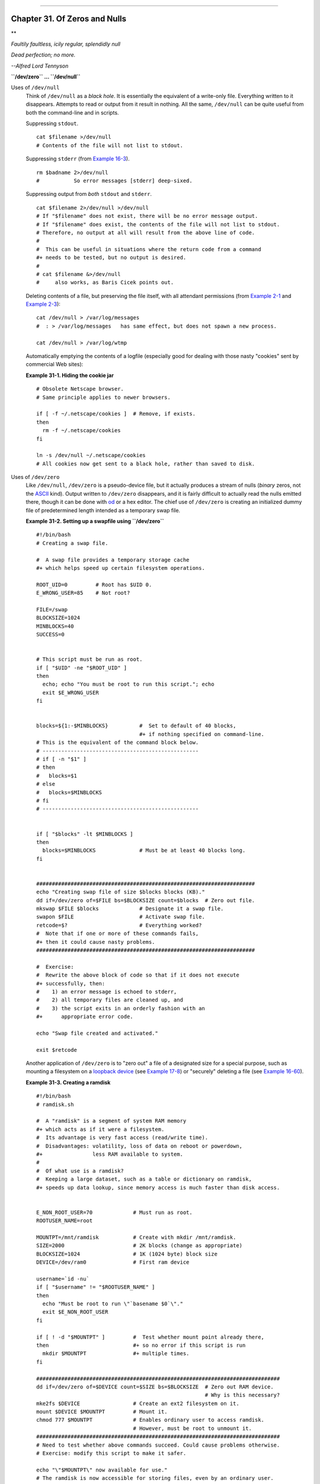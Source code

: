 +-------------------------------------+----+----------------------------+
| Advanced Bash-Scripting Guide:      |
+=====================================+====+============================+
| `Prev <networkprogramming.html>`_   |    | `Next <debugging.html>`_   |
+-------------------------------------+----+----------------------------+

--------------

Chapter 31. Of Zeros and Nulls
==============================

**

*Faultily faultless, icily regular, splendidly null*

*Dead perfection; no more.*

*--Alfred Lord Tennyson*

**``/dev/zero`` ... ``/dev/null``**

Uses of ``/dev/null``
    Think of ``/dev/null`` as a *black hole*. It is essentially the
    equivalent of a write-only file. Everything written to it
    disappears. Attempts to read or output from it result in nothing.
    All the same, ``/dev/null`` can be quite useful from both the
    command-line and in scripts.

    Suppressing ``stdout``.

    ::

        cat $filename >/dev/null
        # Contents of the file will not list to stdout.

    Suppressing ``stderr`` (from `Example 16-3 <moreadv.html#EX57>`_).

    ::

        rm $badname 2>/dev/null
        #           So error messages [stderr] deep-sixed.

    Suppressing output from *both* ``stdout`` and ``stderr``.

    ::

        cat $filename 2>/dev/null >/dev/null
        # If "$filename" does not exist, there will be no error message output.
        # If "$filename" does exist, the contents of the file will not list to stdout.
        # Therefore, no output at all will result from the above line of code.
        #
        #  This can be useful in situations where the return code from a command
        #+ needs to be tested, but no output is desired.
        #
        # cat $filename &>/dev/null
        #     also works, as Baris Cicek points out.

    Deleting contents of a file, but preserving the file itself, with
    all attendant permissions (from `Example 2-1 <sha-bang.html#EX1>`_
    and `Example 2-3 <sha-bang.html#EX2>`_):

    ::

        cat /dev/null > /var/log/messages
        #  : > /var/log/messages   has same effect, but does not spawn a new process.

        cat /dev/null > /var/log/wtmp

    Automatically emptying the contents of a logfile (especially good
    for dealing with those nasty "cookies" sent by commercial Web
    sites):

    **Example 31-1. Hiding the cookie jar**

    ::

        # Obsolete Netscape browser.
        # Same principle applies to newer browsers.

        if [ -f ~/.netscape/cookies ]  # Remove, if exists.
        then
          rm -f ~/.netscape/cookies
        fi

        ln -s /dev/null ~/.netscape/cookies
        # All cookies now get sent to a black hole, rather than saved to disk.

Uses of ``/dev/zero``
    Like ``/dev/null``, ``/dev/zero`` is a pseudo-device file, but it
    actually produces a stream of nulls (*binary* zeros, not the
    `ASCII <special-chars.html#ASCIIDEF>`_ kind). Output written to
    ``/dev/zero`` disappears, and it is fairly difficult to actually
    read the nulls emitted there, though it can be done with
    `od <extmisc.html#ODREF>`_ or a hex editor. The chief use of
    ``/dev/zero`` is creating an initialized dummy file of predetermined
    length intended as a temporary swap file.

    **Example 31-2. Setting up a swapfile using ``/dev/zero``**

    ::

        #!/bin/bash
        # Creating a swap file.

        #  A swap file provides a temporary storage cache
        #+ which helps speed up certain filesystem operations.

        ROOT_UID=0         # Root has $UID 0.
        E_WRONG_USER=85    # Not root?

        FILE=/swap
        BLOCKSIZE=1024
        MINBLOCKS=40
        SUCCESS=0


        # This script must be run as root.
        if [ "$UID" -ne "$ROOT_UID" ]
        then
          echo; echo "You must be root to run this script."; echo
          exit $E_WRONG_USER
        fi  
          

        blocks=${1:-$MINBLOCKS}          #  Set to default of 40 blocks,
                                         #+ if nothing specified on command-line.
        # This is the equivalent of the command block below.
        # --------------------------------------------------
        # if [ -n "$1" ]
        # then
        #   blocks=$1
        # else
        #   blocks=$MINBLOCKS
        # fi
        # --------------------------------------------------


        if [ "$blocks" -lt $MINBLOCKS ]
        then
          blocks=$MINBLOCKS              # Must be at least 40 blocks long.
        fi  


        ######################################################################
        echo "Creating swap file of size $blocks blocks (KB)."
        dd if=/dev/zero of=$FILE bs=$BLOCKSIZE count=$blocks  # Zero out file.
        mkswap $FILE $blocks             # Designate it a swap file.
        swapon $FILE                     # Activate swap file.
        retcode=$?                       # Everything worked?
        #  Note that if one or more of these commands fails,
        #+ then it could cause nasty problems.
        ######################################################################

        #  Exercise:
        #  Rewrite the above block of code so that if it does not execute
        #+ successfully, then:
        #    1) an error message is echoed to stderr,
        #    2) all temporary files are cleaned up, and
        #    3) the script exits in an orderly fashion with an
        #+      appropriate error code.

        echo "Swap file created and activated."

        exit $retcode

    Another application of ``/dev/zero`` is to "zero out" a file of a
    designated size for a special purpose, such as mounting a filesystem
    on a `loopback device <devref1.html#LOOPBACKREF>`_ (see `Example
    17-8 <system.html#CREATEFS>`_) or "securely" deleting a file (see
    `Example 16-60 <extmisc.html#BLOTOUT>`_).

    **Example 31-3. Creating a ramdisk**

    ::

        #!/bin/bash
        # ramdisk.sh

        #  A "ramdisk" is a segment of system RAM memory
        #+ which acts as if it were a filesystem.
        #  Its advantage is very fast access (read/write time).
        #  Disadvantages: volatility, loss of data on reboot or powerdown,
        #+                less RAM available to system.
        #
        #  Of what use is a ramdisk?
        #  Keeping a large dataset, such as a table or dictionary on ramdisk,
        #+ speeds up data lookup, since memory access is much faster than disk access.


        E_NON_ROOT_USER=70             # Must run as root.
        ROOTUSER_NAME=root

        MOUNTPT=/mnt/ramdisk           # Create with mkdir /mnt/ramdisk.
        SIZE=2000                      # 2K blocks (change as appropriate)
        BLOCKSIZE=1024                 # 1K (1024 byte) block size
        DEVICE=/dev/ram0               # First ram device

        username=`id -nu`
        if [ "$username" != "$ROOTUSER_NAME" ]
        then
          echo "Must be root to run \"`basename $0`\"."
          exit $E_NON_ROOT_USER
        fi

        if [ ! -d "$MOUNTPT" ]         #  Test whether mount point already there,
        then                           #+ so no error if this script is run
          mkdir $MOUNTPT               #+ multiple times.
        fi

        ##############################################################################
        dd if=/dev/zero of=$DEVICE count=$SIZE bs=$BLOCKSIZE  # Zero out RAM device.
                                                              # Why is this necessary?
        mke2fs $DEVICE                 # Create an ext2 filesystem on it.
        mount $DEVICE $MOUNTPT         # Mount it.
        chmod 777 $MOUNTPT             # Enables ordinary user to access ramdisk.
                                       # However, must be root to unmount it.
        ##############################################################################
        # Need to test whether above commands succeed. Could cause problems otherwise.
        # Exercise: modify this script to make it safer.

        echo "\"$MOUNTPT\" now available for use."
        # The ramdisk is now accessible for storing files, even by an ordinary user.

        #  Caution, the ramdisk is volatile, and its contents will disappear
        #+ on reboot or power loss.
        #  Copy anything you want saved to a regular directory.

        # After reboot, run this script to again set up ramdisk.
        # Remounting /mnt/ramdisk without the other steps will not work.

        #  Suitably modified, this script can by invoked in /etc/rc.d/rc.local,
        #+ to set up ramdisk automatically at bootup.
        #  That may be appropriate on, for example, a database server.

        exit 0

    In addition to all the above, ``/dev/zero`` is needed by ELF
    (*Executable and Linking Format*) UNIX/Linux binaries.

--------------

+-------------------------------------+------------------------+----------------------------+
| `Prev <networkprogramming.html>`_   | `Home <index.html>`_   | `Next <debugging.html>`_   |
+-------------------------------------+------------------------+----------------------------+
| Network Programming                 | `Up <part5.html>`_     | Debugging                  |
+-------------------------------------+------------------------+----------------------------+

